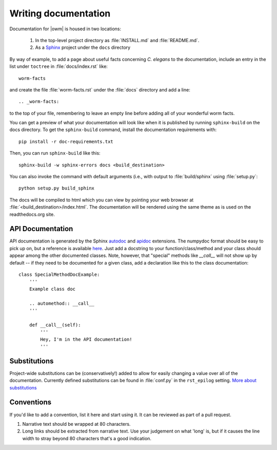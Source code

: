 .. _docs:

Writing documentation
=====================
Documentation for |owm| is housed in two locations: 

    #. In the top-level project directory as :file:`INSTALL.md` and :file:`README.md`. 
    #. As a `Sphinx <http://sphinx-doc.org/>`_ project under the ``docs`` directory 

By way of example, to add a page about useful facts concerning *C. elegans* to
the documentation, include an entry in the list under ``toctree`` in
:file:`docs/index.rst` like::

    worm-facts

and create the file :file:`worm-facts.rst` under the :file:`docs` directory and
add a line::

    .. _worm-facts:

to the top of your file, remembering to leave an empty line before adding all
of your wonderful worm facts.

You can get a preview of what your documentation will look like when it is
published by running ``sphinx-build`` on the docs directory. To get the
``sphinx-build`` command, install the documentation requirements with::

    pip install -r doc-requirements.txt

Then, you can run ``sphinx-build`` like this::

    sphinx-build -w sphinx-errors docs <build_destination>

You can also invoke the command with default arguments (i.e., with output to
:file:`build/sphinx` using :file:`setup.py`::

    python setup.py build_sphinx

The docs will be compiled to html which you can view by pointing your web
browser at :file:`<build_destination>/index.html`. The documentation will be
rendered using the same theme as is used on the readthedocs.org site.


API Documentation
-----------------
API documentation is generated by the Sphinx `autodoc`_ and `apidoc`_
extensions. The numpydoc format should be easy to pick up on, but a reference
is available `here <b2_>`_. Just add a docstring to your function/class/method
and your class should appear among the other documented classes. Note, however,
that "special" methods like `__call__` will not show up by default -- if they
need to be documented for a given class, add a declaration like this to the
class documentation::

    class SpecialMethodDocExample:
        '''
        Example class doc

        .. automethod:: __call__
        '''

        def __call__(self):
            '''
            Hey, I'm in the API documentation!
            '''

.. _autodoc: https://www.sphinx-doc.org/en/master/usage/extensions/autodoc.html
.. _apidoc: https://github.com/sphinx-contrib/apidoc
.. _b2: https://numpydoc.readthedocs.io/en/latest/format.html#docstring-standard

Substitutions
-------------
Project-wide substitutions can be (conservatively!) added to allow for easily
changing a value over all of the documentation. Currently defined substitutions
can be found in :file:`conf.py` in the ``rst_epilog`` setting. `More about
substitutions <c_>`_

.. _c: http://docutils.sourceforge.net/docs/ref/rst/restructuredtext.html#substitution-definitions

Conventions
-----------
If you'd like to add a convention, list it here and start using it. It can be
reviewed as part of a pull request.

1. Narrative text should be wrapped at 80 characters.
2. Long links should be extracted from narrative text. Use your judgement on
   what 'long' is, but if it causes the line width to stray beyond 80
   characters that's a good indication.

